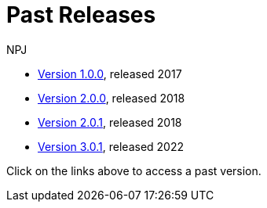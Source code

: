 :doctitle: Past Releases
:doccode: epo-main-prod-014
:author: NPJ
:authoremail: nicole-anne.paterson-jones@ext.ec.europa.eu
:docdate: July 2023
* xref:1.0.0@EPO::index.adoc[Version 1.0.0], released 2017
* xref:2.0.0@EPO::index.adoc[Version 2.0.0], released 2018
* xref:2.0.1@EPO::index.adoc[Version 2.0.1], released 2018
* xref:3.0.1@EPO::index.adoc[Version 3.0.1], released 2022
//* xref:3.1.0@EPO::index.adoc[Version 3.1.0], released 2022

Click on the links above to access a past version.
